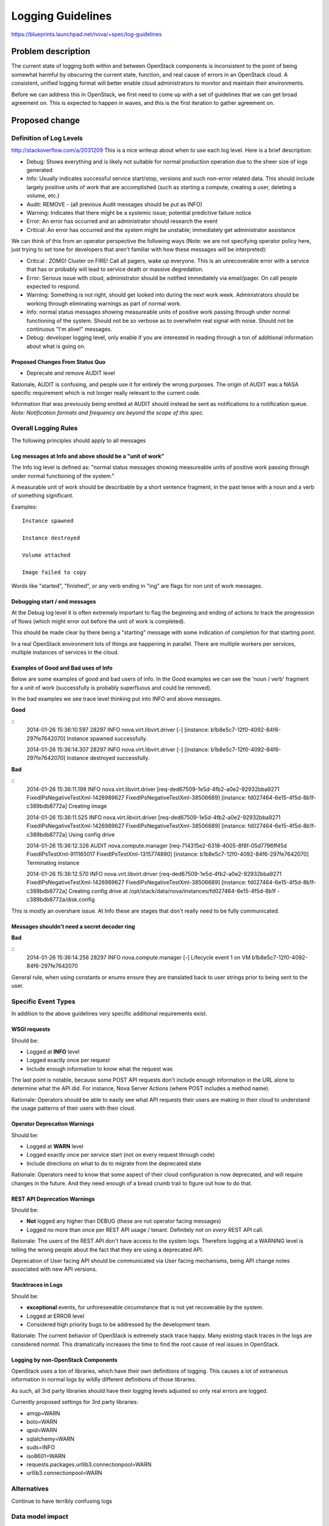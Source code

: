 ..
 This work is licensed under a Creative Commons Attribution 3.0 Unported
 License.

 http://creativecommons.org/licenses/by/3.0/legalcode

==========================================
Logging Guidelines
==========================================

https://blueprints.launchpad.net/nova/+spec/log-guidelines

Problem description
===================

The current state of logging both within and between OpenStack
components is inconsistent to the point of being somewhat harmful by
obscuring the current state, function, and real cause of errors in an
OpenStack cloud. A consistent, unified logging format will better
enable cloud administrators to monitor and maintain their
environments.

Before we can address this in OpenStack, we first need to come up with
a set of guidelines that we can get broad agreement on. This is
expected to happen in waves, and this is the first iteration to gather
agreement on.

Proposed change
===============

Definition of Log Levels
------------------------

http://stackoverflow.com/a/2031209
This is a nice writeup about when to use each log level. Here is a
brief description:

- Debug: Shows everything and is likely not suitable for normal
  production operation due to the sheer size of logs generated
- Info: Usually indicates successful service start/stop, versions and
  such non-error related data. This should include largely positive
  units of work that are accomplished (such as starting a compute,
  creating a user, deleting a volume, etc.)
- Audit: REMOVE - (all previous Audit messages should be put as INFO)
- Warning: Indicates that there might be a systemic issue; potential
  predictive failure notice
- Error: An error has occurred and an administrator should research
  the event
- Critical: An error has occurred and the system might be unstable;
  immediately get administrator assistance

We can think of this from an operator perspective the following ways
(Note: we are not specifying operator policy here, just trying to set
tone for developers that aren't familiar with how these messages will
be interpreted):

- Critical : ZOMG! Cluster on FIRE! Call all pagers, wake up
  everyone. This is an unrecoverable error with a service that has or
  probably will lead to service death or massive degredation.
- Error: Serious issue with cloud, administrator should be notified
  immediately via email/pager. On call people expected to respond.
- Warning: Something is not right, should get looked into during the
  next work week. Administrators should be working through eliminating
  warnings as part of normal work.
- Info: normal status messages showing measureable units of positive
  work passing through under normal functioning of the system. Should
  not be so verbose as to overwhelm real signal with noise. Should not
  be continuous "I'm alive!" messages.
- Debug: developer logging level, only enable if you are interested in
  reading through a ton of additional information about what is going on.

Proposed Changes From Status Quo
~~~~~~~~~~~~~~~~~~~~~~~~~~~~~~~~

- Deprecate and remove AUDIT level

Rationale, AUDIT is confusing, and people use it for entirely the
wrong purposes. The origin of AUDIT was a NASA specific requirement
which is not longer really relevant to the current code.

Information that was previously being emitted at AUDIT should instead
be sent as notifications to a notification queue. *Note: Notification formats
and frequency are beyond the scope of this spec.*

Overall Logging Rules
---------------------
The following principles should apply to all messages

Log messages at Info and above should be a "unit of work"
~~~~~~~~~~~~~~~~~~~~~~~~~~~~~~~~~~~~~~~~~~~~~~~~~~~~~~~~~

The Info log level is defined as: "normal status messages showing
measureable units of positive work passing through under normal
functioning of the system."

A measurable unit of work should be describable by a short sentence
fragment, in the past tense with a noun and a verb of something
significant.

Examples::

  Instance spawned

  Instance destroyed

  Volume attached

  Image failed to copy

Words like "started", "finished", or any verb ending in "ing" are
flags for non unit of work messages.

Debugging start / end messages
~~~~~~~~~~~~~~~~~~~~~~~~~~~~~~

At the Debug log level it is often extremely important to flag the
beginning and ending of actions to track the progression of flows
(which might error out before the unit of work is completed).

This should be made clear by there being a "starting" message with
some indication of completion for that starting point.

In a real OpenStack environment lots of things are happening in
parallel. There are multiple workers per services, multiple instances
of services in the cloud.

Examples of Good and Bad uses of Info
~~~~~~~~~~~~~~~~~~~~~~~~~~~~~~~~~~~~~

Below are some examples of good and bad users of info. In the Good
examples we can see the 'noun / verb' fragment for a unit of work
(successfully is probably superfluous and could be removed).

In the bad examples we see trace level thinking put into INFO and
above messages.

**Good**

::
   2014-01-26 15:36:10.597 28297 INFO nova.virt.libvirt.driver [-]
   [instance: b1b8e5c7-12f0-4092-84f6-297fe7642070] Instance spawned
   successfully.

   2014-01-26 15:36:14.307 28297 INFO nova.virt.libvirt.driver [-]
   [instance: b1b8e5c7-12f0-4092-84f6-297fe7642070] Instance destroyed
   successfully.

**Bad**

::
   2014-01-26 15:36:11.198 INFO nova.virt.libvirt.driver
   [req-ded67509-1e5d-4fb2-a0e2-92932bba9271
   FixedIPsNegativeTestXml-1426989627 FixedIPsNegativeTestXml-38506689]
   [instance: fd027464-6e15-4f5d-8b1f-c389bdb8772a] Creating image

   2014-01-26 15:36:11.525 INFO nova.virt.libvirt.driver
   [req-ded67509-1e5d-4fb2-a0e2-92932bba9271
   FixedIPsNegativeTestXml-1426989627 FixedIPsNegativeTestXml-38506689]
   [instance: fd027464-6e15-4f5d-8b1f-c389bdb8772a] Using config drive

   2014-01-26 15:36:12.326 AUDIT nova.compute.manager
   [req-714315e2-6318-4005-8f8f-05d7796ff45d FixedIPsTestXml-911165017
   FixedIPsTestXml-1315774890] [instance:
   b1b8e5c7-12f0-4092-84f6-297fe7642070] Terminating instance

   2014-01-26 15:36:12.570 INFO nova.virt.libvirt.driver
   [req-ded67509-1e5d-4fb2-a0e2-92932bba9271
   FixedIPsNegativeTestXml-1426989627 FixedIPsNegativeTestXml-38506689]
   [instance: fd027464-6e15-4f5d-8b1f-c389bdb8772a] Creating config
   drive at
   /opt/stack/data/nova/instances/fd027464-6e15-4f5d-8b1f
   -c389bdb8772a/disk.config

This is mostly an overshare issue. At Info these are stages that don't
really need to be fully communicated.

Messages shouldn't need a secret decoder ring
~~~~~~~~~~~~~~~~~~~~~~~~~~~~~~~~~~~~~~~~~~~~~

**Bad**

::
   2014-01-26 15:36:14.256 28297 INFO nova.compute.manager [-]
   Lifecycle event 1 on VM b1b8e5c7-12f0-4092-84f6-297fe7642070

General rule, when using constants or enums ensure they are translated
back to user strings prior to being sent to the user.

Specific Event Types
--------------------

In addition to the above guidelines very specific additional
requirements exist.

WSGI requests
~~~~~~~~~~~~~

Should be:

- Logged at **INFO** level
- Logged exactly once per request
- Include enough information to know what the request was

The last point is notable, because some POST API requests don't
include enough information in the URL alone to determine what the
API did. For instance, Nova Server Actions (where POST includes a
method name).

Rationale: Operators should be able to easily see what API requests
their users are making in their cloud to understand the usage patterns
of their users with their cloud.

Operator Deprecation Warnings
~~~~~~~~~~~~~~~~~~~~~~~~~~~~~

Should be:

- Logged at **WARN** level
- Logged exactly once per service start (not on every request through
  code)
- Include directions on what to do to migrate from the deprecated
  state

Rationale: Operators need to know that some aspect of their cloud
configuration is now deprecated, and will require changes in the
future. And they need enough of a bread crumb trail to figure out how
to do that.

REST API Deprecation Warnings
~~~~~~~~~~~~~~~~~~~~~~~~~~~~~

Should be:

- **Not** logged any higher than DEBUG (these are not operator facing
  messages)
- Logged no more than once per REST API usage / tenant. Definitely
  not on *every* REST API call.

Rationale: The users of the REST API don't have access to the system
logs. Therefore logging at a WARNING level is telling the wrong people
about the fact that they are using a deprecated API.

Deprecation of User facing API should be communicated via User facing
mechanisms, being API change notes associated with new API versions.

Stacktraces in Logs
~~~~~~~~~~~~~~~~~~~

Should be:

- **exceptional** events, for unforeseeable circumstance that is not
  yet recoverable by the system.
- Logged at ERROR level
- Considered high priority bugs to be addressed by the development
  team.

Rationale: The current behavior of OpenStack is extremely stack trace
happy. Many existing stack traces in the logs are considered
*normal*. This dramatically increases the time to find the root cause
of real issues in OpenStack.


Logging by non-OpenStack Components
~~~~~~~~~~~~~~~~~~~~~~~~~~~~~~~~~~~

OpenStack uses a ton of libraries, which have their own definitions of
logging. This causes a lot of extraneous information in normal logs by
wildly different definitions of those libraries.

As such, all 3rd party libraries should have their logging levels
adjusted so only real errors are logged.

Currently proposed settings for 3rd party libraries:

- amqp=WARN
- boto=WARN
- qpid=WARN
- sqlalchemy=WARN
- suds=INFO
- iso8601=WARN
- requests.packages.urllib3.connectionpool=WARN
- urllib3.connectionpool=WARN



Alternatives
------------

Continue to have terribly confusing logs

Data model impact
-----------------

NA

REST API impact
---------------

NA

Security impact
---------------

NA

Notifications impact
--------------------

NA

Other end user impact
---------------------

NA

Performance Impact
------------------

NA

Other deployer impact
---------------------

Should provide a much more standard way to determine what's going on
in the system.

Developer impact
----------------

Developers will need to be cognizant of these guidelines in creating
new code or reviewing code.

Implementation
==============

Assignee(s)
-----------

Assignee is for moving these guidelines through the review process to
something that we all agree on. The expectation is that these become
review criteria that we can reference and are implemented by a large
number of people. Once approved, will also drive collecting volunteers
to help fix in multiple projects.

Primary assignee:
  Sean Dague <sean@dague.net>

Work Items
----------
Using this section to highlight things we need to decide that aren't
settled as of yet.

Proposed changes with general consensus

- Drop AUDIT log level, move all AUDIT message to either an INFO log
  message or a ``notification``.
- Begin adjusting log levels within projects to match the severity
  guidelines.


Dependencies
============

NA

Testing
=======

See tests provided by
https://blueprints.launchpad.net/nova/+spec/clean-logs

Documentation Impact
====================

Once agreed upon this should form a more permanent document on logging
specifications.

References
==========

- Security Log Guidelines -
  https://wiki.openstack.org/wiki/Security/Guidelines/logging_guidelines
- Wiki page for basic logging standards proposal developed early in
  Icehouse - https://wiki.openstack.org/wiki/LoggingStandards
